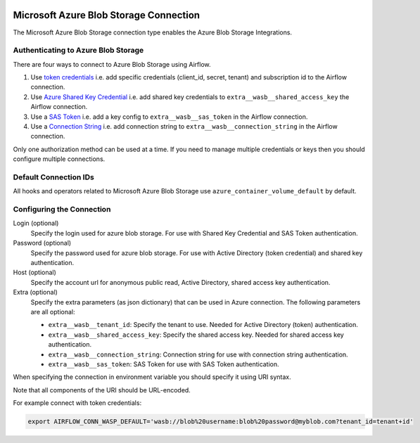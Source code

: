  .. Licensed to the Apache Software Foundation (ASF) under one
    or more contributor license agreements.  See the NOTICE file
    distributed with this work for additional information
    regarding copyright ownership.  The ASF licenses this file
    to you under the Apache License, Version 2.0 (the
    "License"); you may not use this file except in compliance
    with the License.  You may obtain a copy of the License at

 ..   http://www.apache.org/licenses/LICENSE-2.0

 .. Unless required by applicable law or agreed to in writing,
    software distributed under the License is distributed on an
    "AS IS" BASIS, WITHOUT WARRANTIES OR CONDITIONS OF ANY
    KIND, either express or implied.  See the License for the
    specific language governing permissions and limitations
    under the License.



.. _howto/connection:wasb:

Microsoft Azure Blob Storage Connection
=======================================

The Microsoft Azure Blob Storage connection type enables the Azure Blob Storage Integrations.

Authenticating to Azure Blob Storage
------------------------------------

There are four ways to connect to Azure Blob Storage using Airflow.

1. Use `token credentials
   <https://docs.microsoft.com/en-us/azure/developer/python/azure-sdk-authenticate?tabs=cmd#authenticate-with-token-credentials>`_
   i.e. add specific credentials (client_id, secret, tenant) and subscription id to the Airflow connection.
2. Use `Azure Shared Key Credential
   <https://docs.microsoft.com/en-us/rest/api/storageservices/authorize-with-shared-key>`_
   i.e. add shared key credentials to ``extra__wasb__shared_access_key`` the Airflow connection.
3. Use a `SAS Token
   <https://docs.microsoft.com/en-us/rest/api/storageservices/create-account-sas>`_
   i.e. add a key config to ``extra__wasb__sas_token`` in the Airflow connection.
4. Use a `Connection String
   <https://docs.microsoft.com/en-us/azure/data-explorer/kusto/api/connection-strings/storage>`_
   i.e. add connection string to ``extra__wasb__connection_string`` in the Airflow connection.

Only one authorization method can be used at a time. If you need to manage multiple credentials or keys then you should
configure multiple connections.

Default Connection IDs
----------------------

All hooks and operators related to Microsoft Azure Blob Storage use ``azure_container_volume_default`` by default.

Configuring the Connection
--------------------------

Login (optional)
    Specify the login used for azure blob storage. For use with Shared Key Credential and SAS Token authentication.

Password (optional)
    Specify the password used for azure blob storage. For use with
    Active Directory (token credential) and shared key authentication.

Host (optional)
    Specify the account url for anonymous public read, Active Directory, shared access key authentication.

Extra (optional)
    Specify the extra parameters (as json dictionary) that can be used in Azure connection.
    The following parameters are all optional:

    * ``extra__wasb__tenant_id``: Specify the tenant to use. Needed for Active Directory (token) authentication.
    * ``extra__wasb__shared_access_key``: Specify the shared access key. Needed for shared access key authentication.
    * ``extra__wasb__connection_string``: Connection string for use with connection string authentication.
    * ``extra__wasb__sas_token``: SAS Token for use with SAS Token authentication.

When specifying the connection in environment variable you should specify
it using URI syntax.

Note that all components of the URI should be URL-encoded.

For example connect with token credentials:

.. code-block:: bash

   export AIRFLOW_CONN_WASP_DEFAULT='wasb://blob%20username:blob%20password@myblob.com?tenant_id=tenant+id'
